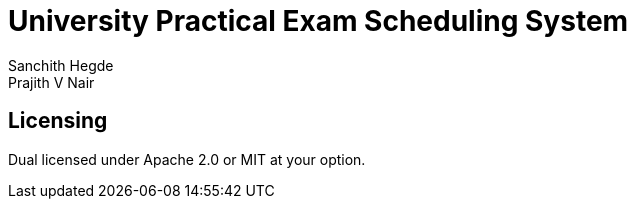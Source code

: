 = University Practical Exam Scheduling System
Sanchith Hegde; Prajith V Nair

== Licensing

Dual licensed under Apache 2.0 or MIT at your option.

